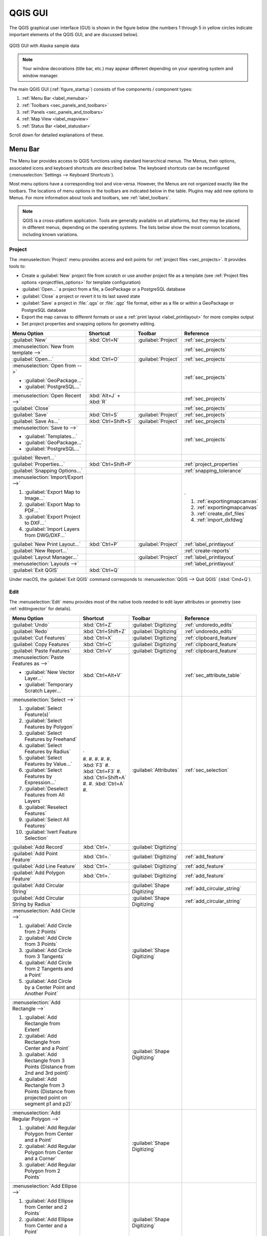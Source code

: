 .. Purpose: This chapter aims to describe only the interface of the default
.. QGIS interface. Details should be written in other parts with a link toward it.

.. _`label_qgismainwindow`:

********
QGIS GUI
********

.. only:: html

   .. contents::
      :local:

.. index::
   single: Main window

The QGIS graphical user interface (GUI) is shown in the figure below
(the numbers 1 through 5 in yellow circles indicate important
elements of the QGIS GUI, and are discussed below).

.. _figure_startup:

.. figure:: img/startup.png
   :align: center

   QGIS GUI with Alaska sample data

.. note::
   Your window decorations (title bar, etc.) may appear different
   depending on your operating system and window manager.

The main QGIS GUI (:ref:`figure_startup`) consists of five components /
component types:

#. :ref:`Menu Bar <label_menubar>`
#. :ref:`Toolbars <sec_panels_and_toolbars>`
#. :ref:`Panels <sec_panels_and_toolbars>`
#. :ref:`Map View  <label_mapview>`
#. :ref:`Status Bar <label_statusbar>`

Scroll down for detailed explanations of these.

.. index:: Menu
.. _label_menubar:

Menu Bar
========

The Menu bar provides access to QGIS functions using standard
hierarchical menus.
The Menus, their options, associated icons and keyboard shortcuts are
described below.
The keyboard shortcuts can be reconfigured
(:menuselection:`Settings --> Keyboard Shortcuts`).

Most menu options have a corresponding tool and vice-versa.
However, the Menus are not organized exactly like the toolbars.
The locations of menu options in the toolbars are indicated below
in the table.
Plugins may add new options to Menus.
For more information about tools and toolbars, see
:ref:`label_toolbars`.

.. note:: QGIS is a cross-platform application.  Tools are generally
   available on all platforms, but they may be placed in different
   menus, depending on the operating systems.
   The lists below show the most common locations, including known
   variations.

.. index:: Project

Project
-------

The :menuselection:`Project` menu provides access and exit points for
:ref:`project files <sec_projects>`. It provides tools to:

* Create a :guilabel:`New` project file from scratch or use another
  project file as a template (see
  :ref:`Project files options <projectfiles_options>` for template
  configuration)
* :guilabel:`Open...` a project from a file, a GeoPackage or a
  PostgreSQL database
* :guilabel:`Close` a project or revert it to its last saved state
* :guilabel:`Save` a project in :file:`.qgs` or :file:`.qgz` file
  format, either as a file or within a GeoPackage or PostgreSQL
  database
* Export the map canvas to different formats or use a
  :ref:`print layout <label_printlayout>` for more complex output
* Set project properties and snapping options for geometry editing.

.. list-table::
   :header-rows: 1
   :widths: 40 15 15 30
   :stub-columns: 0

   * - Menu Option
     - Shortcut
     - Toolbar
     - Reference
   * - |fileNew| :guilabel:`New`
     - :kbd:`Ctrl+N`
     - :guilabel:`Project`
     - :ref:`sec_projects`
   * - :menuselection:`New from template -->`
     -
     -
     - :ref:`sec_projects`
   * - |fileOpen| :guilabel:`Open...`
     - :kbd:`Ctrl+O`
     - :guilabel:`Project`
     - :ref:`sec_projects`
   * - :menuselection:`Open from -->`

       * :guilabel:`GeoPackage...`
       * :guilabel:`PostgreSQL...`

     -
     -
     - :ref:`sec_projects`
   * - :menuselection:`Open Recent -->`
     - :kbd:`Alt+J` + :kbd:`R`
     -
     - :ref:`sec_projects`
   * - :guilabel:`Close`
     -
     -
     - :ref:`sec_projects`
   * - |fileSave| :guilabel:`Save`
     - :kbd:`Ctrl+S`
     - :guilabel:`Project`
     - :ref:`sec_projects`
   * - |fileSaveAs| :guilabel:`Save As...`
     - :kbd:`Ctrl+Shift+S`
     - :guilabel:`Project`
     - :ref:`sec_projects`
   * - :menuselection:`Save to -->`

       * :guilabel:`Templates...`
       * :guilabel:`GeoPackage...`
       * :guilabel:`PostgreSQL...`

     -
     -
     - :ref:`sec_projects`
   * - :guilabel:`Revert...`
     -
     -
     -
   * - :guilabel:`Properties...`
     - :kbd:`Ctrl+Shift+P`
     -
     - :ref:`project_properties`
   * - :guilabel:`Snapping Options...`
     -
     -
     - :ref:`snapping_tolerance`
   * - :menuselection:`Import/Export -->`

       #. |saveMapAsImage| :guilabel:`Export Map to Image...`
       #. |saveAsPDF| :guilabel:`Export Map to PDF...`
       #. :guilabel:`Export Project to DXF...`
       #. :guilabel:`Import Layers from DWG/DXF...`

     -
     -
     - .

       #. :ref:`exportingmapcanvas`
       #. :ref:`exportingmapcanvas`
       #. :ref:`create_dxf_files`
       #. :ref:`import_dxfdwg`

   * - |newLayout| :guilabel:`New Print Layout...`
     - :kbd:`Ctrl+P`
     - :guilabel:`Project`
     - :ref:`label_printlayout`
   * - |newReport| :guilabel:`New Report...`
     -
     -
     - :ref:`create-reports`
   * - |layoutManager| :guilabel:`Layout Manager...`
     -
     - :guilabel:`Project`
     - :ref:`label_printlayout`
   * - :menuselection:`Layouts -->`
     -
     -
     - :ref:`label_printlayout`
   * - |fileExit| :guilabel:`Exit QGIS`
     - :kbd:`Ctrl+Q`
     -
     -

.. only:: html

   |

Under |osx| macOS, the :guilabel:`Exit QGIS` command corresponds to
:menuselection:`QGIS --> Quit QGIS` (:kbd:`Cmd+Q`).

Edit
----

The :menuselection:`Edit` menu provides most of the native tools needed
to edit layer attributes or geometry (see :ref:`editingvector` for
details).

.. list-table::
   :header-rows: 1
   :widths: 40 15 15 30
   :stub-columns: 0

   * - Menu Option
     - Shortcut
     - Toolbar
     - Reference
   * - |undo| :guilabel:`Undo`
     - :kbd:`Ctrl+Z`
     - :guilabel:`Digitizing`
     - :ref:`undoredo_edits`
   * - |redo| :guilabel:`Redo`
     - :kbd:`Ctrl+Shift+Z`
     - :guilabel:`Digitizing`
     - :ref:`undoredo_edits`
   * - |editCut| :guilabel:`Cut Features`
     - :kbd:`Ctrl+X`
     - :guilabel:`Digitizing`
     - :ref:`clipboard_feature`
   * - |editCopy| :guilabel:`Copy Features`
     - :kbd:`Ctrl+C`
     - :guilabel:`Digitizing`
     - :ref:`clipboard_feature`
   * - |editPaste| :guilabel:`Paste Features`
     - :kbd:`Ctrl+V`
     - :guilabel:`Digitizing`
     - :ref:`clipboard_feature`
   * - :menuselection:`Paste Features as -->`

       * :guilabel:`New Vector Layer...`
       * :guilabel:`Temporary Scratch Layer...`

     - :kbd:`Ctrl+Alt+V`
     -
     - :ref:`sec_attribute_table`
   * - :menuselection:`Select -->`

       #. |selectRectangle| :guilabel:`Select Feature(s)`
       #. |selectPolygon| :guilabel:`Select Features by Polygon`
       #. |selectFreehand| :guilabel:`Select Features by Freehand`
       #. |selectRadius| :guilabel:`Select Features by Radius`
       #. |formSelect| :guilabel:`Select Features by Value...`
       #. |expressionSelect| :guilabel:`Select Features by Expression...`
       #. |deselectAll| :guilabel:`Deselect Features from All Layers`
       #. :guilabel:`Reselect Features`
       #. |selectAll| :guilabel:`Select All Features`
       #. |invertSelection| :guilabel:`Ivert Feature Selection`

     - .

       #. 
       #. 
       #. 
       #. 
       #. :kbd:`F3`
       #. :kbd:`Ctrl+F3`
       #. :kbd:`Ctrl+Shift+A`
       #. 
       #. :kbd:`Ctrl+A`
       #. 

     - :guilabel:`Attributes`
     - :ref:`sec_selection`
   * - |newTableRow| :guilabel:`Add Record`
     - :kbd:`Ctrl+.`
     - :guilabel:`Digitizing`
     - 
   * - |capturePoint| :guilabel:`Add Point Feature`
     - :kbd:`Ctrl+.`
     - :guilabel:`Digitizing`
     - :ref:`add_feature`
   * - |capturePoint| :guilabel:`Add Line Feature`
     - :kbd:`Ctrl+.`
     - :guilabel:`Digitizing`
     - :ref:`add_feature`
   * - |capturePolygon| :guilabel:`Add Polygon Feature`
     - :kbd:`Ctrl+.`
     - :guilabel:`Digitizing`
     - :ref:`add_feature`
   * - |circularStringCurvePoint| :guilabel:`Add Circular String`
     - 
     - :guilabel:`Shape Digitizing`
     - :ref:`add_circular_string`
   * - |circularStringRadius| :guilabel:`Add Circular String by Radius`
     - 
     - :guilabel:`Shape Digitizing`
     - :ref:`add_circular_string`
   * - :menuselection:`Add Circle -->`

       #. |circle2Points| :guilabel:`Add Circle from 2 Points`
       #. |circle3Points| :guilabel:`Add Circle from 3 Points`
       #. |circle3Tangents| :guilabel:`Add Circle from 3 Tangents`
       #. |circle2TangentsPoint|
          :guilabel:`Add Circle from 2 Tangents and a Point`
       #. |circleCenterPoint|
          :guilabel:`Add Circle by a Center Point and Another Point`

     - 
     - :guilabel:`Shape Digitizing`
     - 
   * - :menuselection:`Add Rectangle -->`

       #. |rectangleExtent| :guilabel:`Add Rectangle from Extent`
       #. |rectangleCenter| :guilabel:`Add Rectangle from Center and a Point`
       #. |rectangle3PointsProjected|
          :guilabel:`Add Rectangle from 3 Points (Distance from 2nd
          and 3rd point)`
       #. |rectangle3PointsDistance|
          :guilabel:`Add Rectangle from 3 Points (Distance from
          projected point on segment p1 and p2)`

     - 
     - :guilabel:`Shape Digitizing`
     - 
   * - :menuselection:`Add Regular Polygon -->`

       #. |regularPolygonCenterPoint|
          :guilabel:`Add Regular Polygon from Center and a Point`
       #. |regularPolygonCenterCorner|
          :guilabel:`Add Regular Polygon from Center and a Corner`
       #. |regularPolygon2Points|
          :guilabel:`Add Regular Polygon from 2 Points`

     - 
     - :guilabel:`Shape Digitizing`
     - 
   * - :menuselection:`Add Ellipse -->`

       #. |ellipseCenter2Points|
          :guilabel:`Add Ellipse from Center and 2 Points`
       #. |ellipseCenterPoint|
          :guilabel:`Add Ellipse from Center and a Point`
       #. |ellipseExtent| :guilabel:`Add Ellipse from Extent`
       #. |ellipseFoci| :guilabel:`Add Ellipse from Foci`

     - 
     - :guilabel:`Shape Digitizing`
     - 
   * - |moveFeature| :guilabel:`Move Feature(s)`
     - 
     - :guilabel:`Advanced Digitizing`
     - :ref:`move_feature`
   * - |moveFeatureCopy| :guilabel:`Copy and Move Feature(s)`
     - 
     - :guilabel:`Advanced Digitizing`
     - :ref:`move_feature`
   * - |deleteSelectedFeatures| :guilabel:`Delete Selected`
     - 
     - :guilabel:`Digitizing`
     - :ref:`delete_feature`
   * - |multiEdit| :guilabel:`Modify Attributes of Selected Features`
     - 
     - :guilabel:`Digitizing`
     - :ref:`calculate_fields_values`
   * - |rotateFeature| :guilabel:`Rotate Feature(s)`
     - 
     - :guilabel:`Advanced Digitizing`
     - :ref:`rotate_feature`
   * - |simplifyFeatures| :guilabel:`Simplify Feature`
     - 
     - :guilabel:`Advanced Digitizing`
     - :ref:`simplify_feature`
   * - |addRing| :guilabel:`Add Ring`
     - 
     - :guilabel:`Advanced Digitizing`
     - :ref:`add_ring`
   * - |addPart| :guilabel:`Add Part`
     - 
     - :guilabel:`Advanced Digitizing`
     - :ref:`add_part`
   * - |fillRing| :guilabel:`Fill Ring`
     - 
     - :guilabel:`Advanced Digitizing`
     - :ref:`fill_ring`
   * - |deleteRing| :guilabel:`Delete Ring`
     - 
     - :guilabel:`Advanced Digitizing`
     - :ref:`delete_ring`
   * - |deletePart| :guilabel:`Delete Part`
     - 
     - :guilabel:`Advanced Digitizing`
     - :ref:`delete_part`
   * - |reshape| :guilabel:`Reshape Features`
     - 
     - :guilabel:`Advanced Digitizing`
     - :ref:`reshape_feature`
   * - |offsetCurve| :guilabel:`Offset Curve`
     - 
     - :guilabel:`Advanced Digitizing`
     - :ref:`offset_curve`
   * - |splitFeatures| :guilabel:`Split Features`
     - 
     - :guilabel:`Advanced Digitizing`
     - :ref:`split_feature`
   * - |splitParts| :guilabel:`Split Parts`
     - 
     - :guilabel:`Advanced Digitizing`
     - :ref:`split_part`
   * - |mergeFeatures| :guilabel:`Merge Selected Features`
     - 
     - :guilabel:`Advanced Digitizing`
     - :ref:`mergeselectedfeatures`
   * - |mergeFeatAttributes|
       :guilabel:`Merge Attributes of Selected Features`
     - 
     - :guilabel:`Advanced Digitizing`
     - :ref:`mergeattributesfeatures`
   * - |vertexTool| :guilabel:`Vertex Tool (All Layers)`
     - 
     - :guilabel:`Digitizing`
     - :ref:`vertex_tool`
   * - |vertexToolActiveLayer| :guilabel:`Vertex Tool (Current Layer)`
     - 
     - :guilabel:`Digitizing`
     - :ref:`vertex_tool`
   * - |rotatePointSymbols| :guilabel:`Rotate Point Symbols`
     - 
     - :guilabel:`Advanced Digitizing`
     - :ref:`rotate_symbol`
   * - |offsetPointSymbols| :guilabel:`Offset Point Symbols`
     - 
     - :guilabel:`Advanced Digitizing`
     - :ref:`offset_symbol`
   * - |reverseLine| :guilabel:`Reverse Line`
     - 
     - :guilabel:`Advanced Digitizing`
     - 
   * - |trimExtend| :guilabel:`Trim/extend Feature`
     - 
     - :guilabel:`Advanced Digitizing`
     - :ref:`trim_extend_feature`

.. only:: html

   |

Tools that depend on the selected layer geometry type i.e. point,
polyline or polygon, are activated accordingly:

.. list-table::
   :header-rows: 1
   :widths: 40 15 15 30
   :stub-columns: 0

   * - Menu Option
     - Point
     - Polyline
     - Polygon
   * - :guilabel:`Move Feature(s)`
     - |moveFeaturePoint|
     - |moveFeatureLine|
     - |moveFeature|
   * - :guilabel:`Copy and Move Feature(s)`
     - |moveFeatureCopyPoint|
     - |moveFeatureCopyLine|
     - |moveFeatureCopy|


.. _view_menu:

View
----

The map is rendered in map views. You can interact with these
views using the :menuselection:`View` tools (see :ref:`working_canvas`
for more information). For example, you can:

* Create new 2D or 3D map views next to the main map canvas
* :ref:`Zoom or pan <zoom_pan>` to any place
* Query displayed features' attributes or geometry
* Enhance the map view with preview modes, annotations or decorations
* Access any panel or toolbar

The menu also allows you to reorganize the QGIS interface itself using
actions like:

* :guilabel:`Toggle Full Screen Mode`: covers the whole screen
  while hiding the title bar
* :guilabel:`Toggle Panel Visibility`: shows or hides enabled
  :ref:`panels <panels_tools>` - useful when digitizing features (for
  maximum canvas visibility) as well as for (projected/recorded)
  presentations using QGIS' main canvas
* :guilabel:`Toggle Map Only`: hides panels, toolbars, menus and status
  bar and only shows the map canvas. Combined with the full screen
  option, it makes your screen display only the map


.. list-table::
   :header-rows: 1
   :widths: 40 15 15 30
   :stub-columns: 0

   * - Menu Option
     - Shortcut
     - Toolbar
     - Reference
   * - |newMap| :guilabel:`New Map View`
     - :kbd:`Ctrl+M`
     -
     - :guilabel:`Map Navigation`
   * - |new3DMap| :guilabel:`New 3D Map View`
     - :kbd:`Ctrl+Alt+M`
     - 
     - :ref:`label_3dmapview`
   * - |pan| :guilabel:`Pan Map`
     - 
     - :guilabel:`Map Navigation`
     - :ref:`zoom_pan`
   * - |panToSelected| :guilabel:`Pan Map to Selection`
     - 
     - :guilabel:`Map Navigation`
     -
   * - |zoomIn| :guilabel:`Zoom In`
     - :kbd:`Ctrl+Alt++`
     - :guilabel:`Map Navigation`
     - :ref:`zoom_pan`
   * - |zoomOut| :guilabel:`Zoom Out`
     - :kbd:`Ctrl+Alt+-`
     - :guilabel:`Map Navigation`
     - :ref:`zoom_pan`
   * - |identify| :guilabel:`Identify Features`
     - :kbd:`Ctrl+Shift+I`
     - :guilabel:`Attributes`
     - :ref:`identify`
   * - :menuselection:`Measure -->`

       #. :guilabel:`Measure Line`
       #. :guilabel:`Measure Area`
       #. :guilabel:`Measure Angle`

     - .

       #. :kbd:`Ctrl+Shift+M`
       #. :kbd:`Ctrl+Shift+J`
       #. No shortcut

     - :guilabel:`Attributes`
     - :ref:`sec_measure`
   * - |sum| :guilabel:`Statistical Summary`
     - 
     - :guilabel:`Attributes`
     - :ref:`statistical_summary`
   * - |zoomFullExtent| :guilabel:`Zoom Full`
     - :kbd:`Ctrl+Shift+F`
     - :guilabel:`Map Navigation`
     -
   * - |zoomToSelected| :guilabel:`Zoom To Selection`
     - :kbd:`Ctrl+J`
     - :guilabel:`Map Navigation`
     -
   * - |zoomToLayer| :guilabel:`Zoom To Layer`
     - 
     - :guilabel:`Map Navigation`
     -
   * - |zoomActual| :guilabel:`Zoom To Native Resolution (100%)`
     - 
     - :guilabel:`Map Navigation`
     -
   * - |zoomLast| :guilabel:`Zoom Last`
     - 
     - :guilabel:`Map Navigation`
     -
   * - |zoomNext| :guilabel:`Zoom Next`
     - 
     - :guilabel:`Map Navigation`
     -
   * - :menuselection:`Decorations -->`

       #. :guilabel:`Grid...`
       #. :guilabel:`Scale Bar...`
       #. :guilabel:`Image...`
       #. :guilabel:`North Arrow...`
       #. :guilabel:`Title Label...`
       #. :guilabel:`Copyright Label...`
       #. :guilabel:`Layout Extents...`

     - :kbd:`Alt+V` + :kbd:`D`
     - 
     - :ref:`decorations`
   * - :menuselection:`Preview mode -->`

       #. :guilabel:`Normal`
       #. :guilabel:`Simulate Photocopy (Grayscale)`
       #. :guilabel:`Simulate Fax (Mono)`
       #. :guilabel:`Simulate Color Blindness (Protanope)`
       #. :guilabel:`Simulate Color Blindness (Deuteronope)`

     -
     -
     -
   * - |mapTips| :guilabel:`Show Map Tips`
     - 
     - :guilabel:`Attributes`
     - :ref:`maptips`
   * - |newBookmark| :guilabel:`New Spatial Bookmark...`
     - :kbd:`Ctrl+B`
     - :guilabel:`Map Navigation`
     - :ref:`sec_bookmarks`
   * - |showBookmarks| :guilabel:`Show Spatial Bookmarks`
     - :kbd:`Ctrl+Shift+B`
     - :guilabel:`Map Navigation`
     - :ref:`sec_bookmarks`
   * - |showBookmarks| :guilabel:`Show Spatial Bookmark Manager`
     - 
     - 
     - 
   * - |draw| :guilabel:`Refresh`
     - :kbd:`F5`
     - :guilabel:`Map Navigation`
     -
   * - |showAllLayers| :guilabel:`Show All Layers`
     - :kbd:`Ctrl+Shift+U`
     - 
     - :ref:`label_legend`
   * - |hideAllLayers| :guilabel:`Hide All Layers`
     - :kbd:`Ctrl+Shift+H`
     - 
     - :ref:`label_legend`
   * - |showSelectedLayers| :guilabel:`Show Selected Layers`
     - 
     - 
     - :ref:`label_legend`
   * - |hideSelectedLayers| :guilabel:`Hide Selected Layers`
     - 
     - 
     - :ref:`label_legend`
   * - |hideDeselectedLayers| :guilabel:`Hide Deselected Layers`
     - 
     - 
     - :ref:`label_legend`
   * - :menuselection:`Panels -->`

       #. :guilabel:`Advanced Digitizing`
       #. :guilabel:`Browser`
       #. :guilabel:`Browser (2)`
       #. :guilabel:`GPS Information`
       #. :guilabel:`GRASS Tools`
       #. :guilabel:`Layer Order`
       #. :guilabel:`Layer Styling`
       #. :guilabel:`Layers`
       #. :guilabel:`Log Messages`
       #. :guilabel:`Overview`
       #. :guilabel:`Processing Toolbox`
       #. :guilabel:`Results Viewer`
       #. :guilabel:`Spatial Bookmars Manager`
       #. :guilabel:`Statistics`
       #. :guilabel:`Tile Scale`
       #. :guilabel:`Undo/Redo`

     - 
     - 
     - :ref:`sec_panels_and_toolbars`
   * - :menuselection:`Toolbars -->`

       #. :guilabel:`Advanced Digitizing Toolbar`
       #. :guilabel:`Attribues Toolbar`
       #. :guilabel:`Data Source Manager Toolbar`
       #. :guilabel:`Database Toolbar`
       #. :guilabel:`Digitizing Toolbar`
       #. :guilabel:`Help Toolbar`
       #. :guilabel:`Label Toolbar`
       #. :guilabel:`Manage Layers Toolbar`
       #. :guilabel:`Map Navigation Toolbar`
       #. :guilabel:`Plugins Toolbar`
       #. :guilabel:`Project Toolbar`
       #. :guilabel:`Raster Toolbar`
       #. :guilabel:`Shape Digitizing Toolbar`
       #. :guilabel:`Snapping Toolbar`
       #. :guilabel:`Vector Toolbar`
       #. :guilabel:`Web Toolbar`
       #. :guilabel:`GRASS`
       #. :guilabel:`QgsResourceSharing`

     - 
     - 
     - :ref:`sec_panels_and_toolbars`
   * - :guilabel:`Toggle Full Screen Mode`
     - :kbd:`F11`
     -
     -
   * - :guilabel:`Toggle Panel Visibility`
     - :kbd:`Ctrl+Tab`
     -
     -
   * - :guilabel:`Toggle Map Only`
     - :kbd:`Ctrl+Shift+Tab`"
     -
     -

.. only:: html

   |

Under |kde| Linux KDE, :menuselection:`Panels -->`,
:menuselection:`Toolbars -->` and :guilabel:`Toggle Full Screen Mode`
are in the :menuselection:`Settings` menu.

Layer
-----

The :menuselection:`Layer` menu provides a large set of tools to
:ref:`create <sec_create_vector>` new data sources,
:ref:`add <opening_data>` them to a project or
:ref:`save modifications <sec_edit_existing_layer>` to them.
Using the same data sources, you can also:

* :guilabel:`Duplicate` a layer, generating a copy you can modify
  within the same project
* :guilabel:`Copy` and :guilabel:`Paste` layers or groups from one
  project to another as a new instance whose features and properties
  you can modify independently of the original
* or :guilabel:`Embed Layers and Groups...` from another project, as
  read-only copies which you cannot modify (see
  :ref:`nesting_projects`)
  
The :menuselection:`Layer` menu also contains tools to configure,
copy or paste layer properties (style, scale, CRS...).


.. list-table::
   :header-rows: 1
   :widths: 40 15 15 30
   :stub-columns: 0

   * - Menu Option
     - Shortcut
     - Toolbar
     - Reference
   * - |dataSourceManager| :guilabel:`Data Source Manager`
     - :kbd:`Ctrl+L`
     - :guilabel:`Data Source Manager`
     - :ref:`Opening Data <datasourcemanager>`
   * - :menuselection:`Create Layer -->`

       #. New GeoPackage Layer...
       #. New Shapefile Layer...
       #. New SpatiaLite Layer...
       #. New Temporary Scratch Layer...
       #. New Virtual Layer...

     - .

       #. :kbd:`Ctrl+Shift+N`
       #.
       #.
       #.
       #.

     - :guilabel:`Data Source Manager`
     - :ref:`sec_create_vector`
   * - :menuselection:`Add Layer -->`

       #. Add Vector Layer...
       #. Add Raster Layer...
       #. Add Mesh Layer...
       #. Add Delimited Text Layer...
       #. Add PostGIS Layer...
       #. Add SpatiaLite Layer...
       #. Add MSSQL Spatial Layer...
       #. Add DB2 Spatial Layer...
       #. Add/Edit Virtual Layer...
       #. Add WMS/WMTS Layer...
       #. Add ArcGIS MapServer Layer...
       #. Add WCS Layer...
       #. Add WFS Layer...
       #. Add ArcGIS FeatureServer Layer...

     - .

       #. :kbd:`Ctrl+Shift+V`
       #. :kbd:`Ctrl+Shift+R`
       #. No shortcut
       #. :kbd:`Ctrl+Shift+R`
       #. :kbd:`Ctrl+Shift+D`
       #. :kbd:`Ctrl+Shift+L`
       #. No shortcut
       #. :kbd:`Ctrl+Shift+2`
       #. No shortcut
       #. :kbd:`Ctrl+Shift+W`
       #. No shortcut
       #. No shortcut
       #. No shortcut
       #. No shortcut

     - :guilabel:`Data Source Manager`
     - :ref:`opening_data`
   * - :guilabel:`Embed Layers and Groups...`
     - 
     - 
     - :ref:`nesting_projects`
   * - :guilabel:`Add from Layer Definition File...`
     - 
     - 
     - :ref:`layer_definition_file`
   * - |editCopy| :guilabel:`Copy Style`
     - 
     - 
     - :ref:`save_layer_property`
   * - |editPaste| :guilabel:`Paste Style`
     - 
     - 
     - :ref:`save_layer_property`
   * - |editCopy| :guilabel:`Copy Layer`
     - 
     - 
     - 
   * - |editPaste| :guilabel:`Paste Layer/Group`
     - 
     - 
     - 
   * - |openTable| :guilabel:`Open Attribute Table`
     - :kbd:`F6`
     - :guilabel:`Attributes`
     - :ref:`sec_attribute_table`
   * - |toggleEditing| :guilabel:`Toggle Editing`
     - 
     - :guilabel:`Digitizing`
     - :ref:`sec_edit_existing_layer`
   * - |fileSave| :guilabel:`Save Layer Edits`
     - 
     - :guilabel:`Digitizing`
     - :ref:`save_feature_edits`
   * - |allEdits| :menuselection:`Current Edits -->`

       #. Save for Selected Layer(s)
       #. Rollback for Selected Layer(s)
       #. Cancel for Selected Layer(s)
       #. Save for all Layers
       #. Rollback for all Layers
       #. Cancel for all Layers

     - 
     - :guilabel:`Digitizing`
     - :ref:`save_feature_edits`
   * - :guilabel:`Save As...`
     - 
     - 
     - :ref:`general_saveas`
   * - :guilabel:`Save As Layer Definition File...`
     - 
     - 
     - :ref:`layer_definition_file`
   * - |removeLayer| :guilabel:`Remove Layer/Group`
     - :kbd:`Ctrl+D`
     - 
     - 
   * - |duplicateLayer| :guilabel:`Duplicate Layer(s)`
     - 
     - 
     - 
   * - :guilabel:`Set Scale Visibility of Layer(s)`
     - 
     - 
     - 
   * - :guilabel:`Set CRS of Layer(s)`
     - :kbd:`Ctrl+Shift+C`
     - 
     - :ref:`layer_crs`
   * - :guilabel:`Set Project CRS from Layer`
     - 
     - 
     - :ref:`project_crs`
   * - :guilabel:`Layer Properties...`
     - 
     - 
     - :ref:`vector_properties_dialog`, :ref:`raster_properties_dialog`,
       :ref:`label_meshproperties`
   * - :guilabel:`Filter...`
     - :kbd:`Ctrl+F`
     - 
     - :ref:`vector_query_builder`
   * - |labeling| :guilabel:`Labeling`
     - 
     - 
     - :ref:`vector_labels_tab`
   * - |inOverview| :guilabel:`Show in Overview`
     - 
     - 
     - :ref:`overview_panels`
   * - |addAllToOverview| :guilabel:`Show All in Overview`
     - 
     - 
     - :ref:`overview_panels`
   * - |removeAllOVerview| :guilabel:`Hide All from Overview`
     - 
     - 
     - :ref:`overview_panels`"


Settings
--------

.. list-table::
   :header-rows: 1
   :widths: 40 15 15 30
   :stub-columns: 0

   * - Menu Option
     - Reference
   * - :menuselection:`User Profiles -->`

       * default
       * Open Active Profile Folder
       * New Profile...

     - :ref:`user_profiles`
   * - |styleManager| :guilabel:`Style Manager...`
     - :ref:`vector_style_manager`
   * - |customProjection| :guilabel:`Custom Projections...`
     - :ref:`sec_custom_projections`
   * - |keyboardShortcuts| :guilabel:`Keyboard Shortcuts...`
     - :ref:`shortcuts`
   * - |interfaceCustomization| :guilabel:`Interface Customization...`
     - :ref:`sec_customization`
   * - |options| :guilabel:`Options...`
     - :ref:`gui_options`


.. only :: html

   |

Under |kde| Linux KDE, you'll find more tools in the
:menuselection:`Settings` menu such as :menuselection:`Panels -->`,
:menuselection:`Toolbars -->` and :guilabel:`Toggle Full Screen Mode`.

Plugins
-------

.. list-table::
   :header-rows: 1
   :widths: 40 15 15 30
   :stub-columns: 0

   * - Menu Option
     - Shortcut
     - Toolbar
     - Reference
   * - |showPluginManager| :guilabel:`Manage and Install Plugins...`
     -
     -
     - :ref:`managing_plugins`
   * - "|pythonFile| :guilabel:`Python Console`
     - :kbd:`Ctrl+Alt+P`
     - :guilabel:`Plugins`
     - :ref:`console`

.. only:: html

   |

When starting QGIS for the first time not all core plugins are loaded.


Vector
------

This is what the :guilabel:`Vector` menu looks like if all core plugins
are enabled.

.. list-table::
   :header-rows: 1
   :widths: 40 15 15 30
   :stub-columns: 0

   * - Menu Option
     - Shortcut
     - Reference
   * - :menuselection:`Geoprocessing Tools -->`

       #. Buffer...
       #. Clip...
       #. Convex Hull...
       #. Difference...
       #. Dissolve...
       #. Intersection...
       #. Symmetrical Difference...
       #. Union...
       #. Elimintate Selected Polygons...

     - :kbd:`Alt+O` + :kbd:`G`
     - :ref:`processing.options`
   * - :menuselection:`Geometry Tools -->`

       #. Centroids...
       #. Collect Geometries...
       #. Extract Vertices...
       #. Multipart to Singleparts...
       #. Polygons to Lines...
       #. Simplify...
       #. Check Validity...
       #. Delaunay Triangulation...
       #. Densify by Count...
       #. Add Geometry Attributes...
       #. Lines to Polygons...
       #. Voronoi Polygons...

     - :kbd:`Alt+O` + :kbd:`E`
     - :ref:`processing.options`
   * - :menuselection:`Analysis Tools -->`

       #. Line Intersection...
       #. Mean Coordinate(s)...
       #. Basic Statistics for Fields...
       #. Count Points in Polygon...
       #. Distance Matrix...
       #. List Unique Values...
       #. Nearest Neighbour Analysis...
       #. Sum Line Length...

     - :kbd:`Alt+O` + :kbd:`A`
     - :ref:`processing.options`
   * - :menuselection:`Data Management Tools -->`

       #. Merge Vector Layers...
       #. Reproject Layer...
       #. Create Spatial Index...
       #. Join Attributes by Location...
       #. Split Vector Layer...

     - :kbd:`Alt+O` + :kbd:`D`
     - :ref:`processing.options`
   * - :menuselection:`Research Tools -->`

       #. Select by Location...
       #. Extract Layer Extent...
       #. Random Points in Extent...
       #. Random Points in Layer Bounds...
       #. Random Points Inside Polygons...
       #. Random Selection...
       #. Random Selection Within Subsets...
       #. Regular Points...

     - :kbd:`Alt+O` + :kbd:`R`
     - :ref:`processing.options`"

.. only:: html

   |

By default, QGIS adds :ref:`Processing <sec_processing_intro>`
algorithms to the :guilabel:`Vector` menu, grouped by sub-menus.
This provides shortcuts for many common vector-based GIS tasks from
different providers.
If not all these sub-menus are available, enable the Processing plugin
in :menuselection:`Plugins --> Manage and Install Plugins...`.

Note that the list of the :guilabel:`Vector` menu tools can be extended
with any Processing algorithms or some external
:ref:`plugins <plugins>`.


Raster
------

This is what the :guilabel:`Raster` menu looks like if all core plugins
are enabled.


.. list-table::
   :header-rows: 1
   :widths: 40 15 15 30
   :stub-columns: 0

   * - Menu Option
     - Shortcut
     - Toolbar
     - Reference
   * - |showRasterCalculator| :guilabel:`Raster calculator...`
     -
     -
     - :ref:`label_raster_calc`
   * - :guilabel:`Align Raster...`
     -
     -
     - :ref:`label_raster_align`
   * - |georefRun| :guilabel:`Georeferencer`
     - :kbd:`Alt+R` + :kbd:`G`
     - :guilabel:`Raster`
     - :ref:`georef`
   * - :menuselection:`Analysis -->`

       #. Aspect...
       #. Fill nodata...
       #. Grid (Moving Average)...
       #. Grid (Data Metrics)...
       #. Grid (Inverse Distance to a Power)...
       #. Grid (Nearest Neighbor)...
       #. Hillshade...
       #. Proximity (Raster Distance)...
       #. Roughness...
       #. Sieve...
       #. Slope...
       #. Topographic Position Index (TPI)...
       #. Terrain Ruggedness Index (TRI)...

     -
     -
     - :ref:`processing.options`
   * - :menuselection:`Projection -->`

       #. Assign Projection...
       #. Extract Projection...
       #. Warp (Reproject)...

     -
     -
     - :ref:`processing.options`
   * - :menuselection:`Miscellaneous -->`

       #. Build Virtual Raster...
       #. Raster Information...
       #. Merge...
       #. Build Overviews (Pyramids)...
       #. Tile Index...

     -
     -
     - :ref:`processing.options`
   * - :menuselection:`Extraction -->`

       #. Clip Raster by Extent...
       #. Clip Raster by Mask Layer...
       #. Contour...

     -
     -
     - :ref:`processing.options`
   * - :menuselection:`Conversion -->`

       #. PCT to RGB...
       #. Polygonize (Raster to Vector)...
       #. Rasterize (Vector to Raster)...
       #. RGB to PCT...
       #. Translate (Convert Format)...

     -
     -
     - :ref:`processing.options`

.. only:: html

   |

By default, QGIS adds :ref:`Processing <sec_processing_intro>`
algorithms to the :guilabel:`Raster` menu, grouped by sub-menus.
This provides a shortcut for many common raster-based GIS tasks from
different providers.
If not all these sub-menus are available, enable the Processing plugin
in :menuselection:`Plugins --> Manage and Install Plugins...`.

Note that the list of the :guilabel:`Raster` menu tools can be extended
with any Processing algorithms or some external
:ref:`plugins <plugins>`.


Database
--------

This is what the :guilabel:`Database` menu looks like if all the core
plugins are enabled.
If no database plugins are enabled, there will be no 
:guilabel:`Database` menu.

.. list-table::
   :header-rows: 1
   :widths: 40 15 15 30
   :stub-columns: 0

   * - Menu Option
     - Shortcut
     - Toolbar
     - Reference
   * - :guilabel:`eVis...`

       #. |evisConnect| eVis Database Connection
       #. |eventId| eVis Event Id Tool
       #. |eventBrowser| eVis Event Browser

     - :kbd:`Alt+D` + :kbd:`E`
     - :guilabel:`Database`
     - :ref:`evis`
   * - :guilabel:`Offline editing...`

       #. |offlineEditingCopy| Convert to Offline Project...
       #. |offlineEditingSync| Synchronize

     - :kbd:`Alt+D` + :kbd:`O`
     - :guilabel:`Database`
     - :ref:`offlinedit`
   * - |dbManager| :guilabel:`DB Manager...`
     -
     - :guilabel:`Database`
     - :ref:`dbmanager`

.. only:: html

   |

When starting QGIS for the first time not all core plugins are loaded.


Web
---

This is what the :guilabel:`Web` menu looks like if all the core
plugins are enabled.
If no web plugins are enabled, there will be no :guilabel:`Web` menu.

.. list-table::
   :header-rows: 1
   :widths: 40 15 15 30
   :stub-columns: 0

   * - Menu Option
     - Shortcut
     - Toolbar
     - Reference
   * - :menuselection:`MetaSearch -->``

       #. |metasearch| Metasearch
       #. Help

     - :kbd:`Alt+W` + :kbd:`M`
     - :guilabel:`Web`
     - :ref:`metasearch`

.. only:: html

   |

When starting QGIS for the first time not all core plugins are loaded.


Mesh
----

The :menuselection:`Mesh` menu provides tools needed to manipulate
:ref:`mesh layers <label_meshdata>`.

.. list-table::
   :header-rows: 1
   :widths: 40 15 15 30
   :stub-columns: 0

   * - Menu Option
     - Shortcut
     - Toolbar
     - Reference
   * - |showMeshCalculator| :menuselection:`Mesh Calculator...`
     -
     -
     -

.. only:: html

   |


Processing
----------

.. list-table::
   :header-rows: 1
   :widths: 40 15 15 30
   :stub-columns: 0

   * - Menu Option
     - Shortcut
     - Toolbar
     - Reference
   * - |processing| :guilabel:`Toolbox`
     - :kbd:`Ctrl+Alt+T`
     -
     - :ref:`processing.toolbox`
   * - |processingModel| :guilabel:`Graphical Modeler...`
     - :kbd:`Ctrl+Alt+G`
     -
     - :ref:`processing.modeler`
   * - |processingHistory| :guilabel:`History...`
     - :kbd:`Ctrl+Alt+H`
     -
     - :ref:`processing.history`
   * - |processingResult| :guilabel:`Results Viewer`
     - :kbd:`Ctrl+Alt+R`
     -
     - :ref:`processing.results`
   * - |processSelected| :guilabel:`Edit Features In-Place`
     -
     -
     - :ref:`processing_inplace_edit`  

.. only:: html

   |

When starting QGIS for the first time not all core plugins are loaded.

Help
----

.. list-table::
   :header-rows: 1
   :widths: 40 15 15 30
   :stub-columns: 0

   * - Menu Option
     - Shortcut
     - Toolbar
     - Reference
   * - |helpContents| :guilabel:`Help Contents`
     - :kbd:`F1`
     - :guilabel:`Help`
     -
   * - :guilabel:`API Documentation`
     -
     -
     -
   * - :menuselection:`Plugins -->`
     -
     -
     -
   * - :guilabel:`Report an Issue`
     -
     -
     -
   * - :guilabel:`Need commercial support?`
     -
     -
     -
   * - |qgisHomePage| :guilabel:`QGIS Home Page`
     - :kbd:`Ctrl+H`
     -
     -
   * - |success| :guilabel:`Check QGIS Version`
     -
     -
     -
   * - |logo| :guilabel:`About`
     -
     -
     -
   * - |helpSponsors| :guilabel:`QGIS Sustaining Members`
     -
     -
     -


QGIS
-----

This menu is only available under |osx| macOS and contains some OS
related commands.

.. csv-table::
   :header: "Menu Option", "Shortcut"
   :widths: auto

   ":guilabel:`Preferences`"
   ":guilabel:`About QGIS`"
   ":guilabel:`Hide QGIS`"
   ":guilabel:`Show All`"
   ":guilabel:`Hide Others`"
   ":guilabel:`Quit QGIS`", ":kbd:`Cmd+Q`"

.. only:: html

  |

:guilabel:`Preferences` correspond to
:menuselection:`Settings --> Options`, :guilabel:`About QGIS`
corresponds to :menuselection:`Help --> About` and
:guilabel:`Quit QGIS` corresponds to
:menuselection:`Project --> Exit QGIS` for other platforms.


.. _sec_panels_and_toolbars:

Panels and Toolbars
===================

From the :menuselection:`View` menu (or |kde|
:menuselection:`Settings`), you can switch QGIS widgets
(:menuselection:`Panels -->`) and toolbars
(:menuselection:`Toolbars -->`) on and off.
To (de)activate any of them, right-click the menu bar or toolbar and
choose the item you want.
Panels and toolbars can be moved and placed wherever you like within
the QGIS interface.
The list can also be extended with the activation of :ref:`Core or
external plugins <plugins>`.


.. index:: Toolbars
.. _`label_toolbars`:

Toolbars
--------

The toolbars provide access to most of the functions in the
menus, plus additional tools for interacting with the map.
Each toolbar item has pop-up help available.
Hover your mouse over the item and a short description of the tool's
purpose will be displayed.

Every toolbar can be moved around according to your needs.
Additionally, they can be switched off using the right mouse button
context menu, or by holding the mouse over the toolbars.

.. _figure_toolbars:

.. figure:: img/toolbars.png
   :align: center

   The Toolbars menu

.. index::
   single: Toolbars; Layout

.. tip:: **Restoring toolbars**

   If you have accidentally hidden a toolbar, you can get it
   back using :menuselection:`View --> Toolbars -->` (or |kde|
   :menuselection:`Settings --> Toolbars -->`).
   If, for some reason, a toolbar (or any other widget) totally
   disappears from the interface, you'll find tips to get it back at
   :ref:`restoring initial GUI <tip_restoring_configuration>`.


.. index:: Panels
.. _panels_tools:

Panels
------

QGIS provides many panels.
Panels are special widgets that you can interact with (selecting
options, checking boxes, filling values...) to perform more complex
tasks.

.. _figure_panels:

.. figure:: img/panels.png
   :align: center

   The Panels menu

Below is a list of the default panels provided by QGIS:

* the :ref:`label_legend`
* the :ref:`Browser Panel <browser_panel>`
* the :ref:`Advanced Digitizing Panel <advanced_digitizing_panel>`
* the :ref:`Spatial Bookmarks Panel <sec_bookmarks>`
* the :ref:`GPS Information Panel <sec_gpstracking>`
* the :ref:`Tile Scale Panel <tilesets>`
* the :ref:`Identify Panel <identify>`
* the :ref:`User Input Panel <rotate_feature>`
* the :ref:`Layer Order Panel <layer_order>`
* the :ref:`layer_styling_panel`
* the :ref:`statistical_summary`
* the :ref:`overview_panels`
* the :ref:`log_message_panel`
* the :ref:`undo_redo_panel`
* the :ref:`Processing Toolbox <label_processing>`


.. index:: Map view
.. _`label_mapview`:

Map View
========

Exploring the map view
----------------------

The map view (also called **Map canvas**) is the "business end" of
QGIS --- maps are displayed in this area.
The map displayed in this window will reflect the rendering (symbology,
labeling, visibilities...) you applied to the layers you have loaded.
It also depends on the layers and the project's Coordinate Reference
System (CRS).

When you add a layer (see e.g. :ref:`opening_data`), QGIS automatically
looks for its CRS. If a different CRS is set by default for the project
(see :ref:`project_crs`) then the layer extent is "on-the-fly"
translated to that CRS, and the map view is zoomed to that extent if
you start with a blank QGIS project.
If there are already layers in the project, no map canvas resize is
performed, so only features falling within the current map canvas extent
will be visible.

The map view can be panned, shifting the display to another region
of the map, and it can be zoomed in and out.
Various other operations can be performed on the map as described in
the :ref:`label_toolbars` section.
The map view and the legend are tightly bound to each other --- the
maps in the view reflect changes you make in the legend area.


.. index:: Zoom, Mouse wheel

.. tip::
   **Zooming the Map with the Mouse Wheel**

   You can use the mouse wheel to zoom in and out on the map.
   Place the mouse cursor inside the map area and roll the wheel forward
   (away from you) to zoom in and backwards (towards you) to zoom out.
   The zoom is centered on the mouse cursor position.
   You can customize the behavior of the mouse wheel zoom using the
   :guilabel:`Map tools` tab under the
   :menuselection:`Settings --> Options` menu.


.. index:: Pan, Arrow

.. tip::
   **Panning the Map with the Arrow Keys and Space Bar**

   You can use the arrow keys to pan the map.
   Place the mouse cursor inside the map area and click on the arrow
   keys to pan left, right, up and down.
   You can also pan the map by moving the mouse while holding down the
   space bar or the middle mouse button (or holding down the mouse
   wheel).


.. _`exportingmapcanvas`:

Exporting the map view
----------------------

Maps you make can be layout and exported to various formats using the
advanced capabilities of the
:ref:`print layout or report <label_printlayout>`.
It's also possible to directly export the current rendering, without
a layout.
This quick "screenshot" of the map view has some convenient features.

To export the map canvas with the current rendering:

#. Go to :menuselection:`Project --> Import/Export`
#. Depending on your output format, select either

   * |saveMapAsImage| :guilabel:`Export Map to Image...`
   * or |saveAsPDF| :guilabel:`Export Map to PDF...`

The two tools provide you with a common set of options.
In the dialog that opens:

.. _figure_savemapimage:

.. figure:: img/saveMapAsImage.png
   :align: center

   The Save Map as Image dialog

#. Choose the :guilabel:`Extent` to export: it can be the current
   view extent (the default), the extent of a layer or a custom extent
   drawn over the map canvas.
   Coordinates of the selected area are displayed and manually editable.
#. Enter the :guilabel:`Scale` of the map or select it from the
   :ref:`predefined scales <predefinedscales>`: changing the scale will
   resize the extent to export (from the center).
#. Set the :guilabel:`Resolution` of the output
#. Control the :guilabel:`Output width` and :guilabel:`Output height`
   in pixels of the image: based by default on the current resolution
   and extent, they can be customized and will resize the map extent
   (from the center).
   The size ratio can be locked, which may be particularly convenient
   when drawing the extent on the canvas.
#. |checkbox| :guilabel:`Draw active decorations`: in use
   :ref:`decorations <decorations>` (scale bar, title, grid, north
   arrow...) are exported with the map
#. |checkbox| :guilabel:`Draw annotations` to export any :ref:`annotation
   <sec_annotations>`
#. |checkbox| :guilabel:`Append georeference information (embedded or
   via world file)`: depending on the output format, a world file of
   the same name (with extension ``PNGW`` for ``PNG`` images, ``JPGW``
   for ``JPG``, ...) is saved in the same folder as your image.
   The ``PDF`` format embeds the information in the PDF file.
#. When exporting to PDF, more options are available in the
   :guilabel:`Save map as PDF...` dialog:

   .. _figure_savemappdf:

   .. figure:: img/saveMapAsPDF.png
      :align: center

      The Save Map as PDF dialog

   * |checkbox| :guilabel:`Export RDF metadata` of the document such
     as the title, author, date, description...
   * |unchecked| :guilabel:`Create Geospatial PDF (GeoPDF)`:
     Generate a
     `georeferenced PDF file <https://gdal.org/drivers/raster/pdf.html>`_
     (requires GDAL version 3 or later).
     You can:

     * Choose the GeoPDF :guilabel:`Format`
     * |checkbox| :guilabel:`Include vector feature information` in the
       GeoPDF file: will include all the geometry and attribute
       information from features visible within the map in the output
       GeoPDF file.

     .. note::

       Since QGIS 3.10, with GDAL 3 a GeoPDF file can also be used as a
       data source. For more on GeoPDF support in QGIS, see
       https://north-road.com/2019/09/03/qgis-3-10-loves-geopdf/.

   * :guilabel:`Rasterize map`
   * |checkbox| :guilabel:`Simplify geometries to reduce output file
     size`:
     Geometries will be simplified while exporting the map by removing
     vertices that are not discernably different at the export
     resolution (e.g. if the export resolution is ``300 dpi``, vertices
     that are less than ``1/600 inch`` apart will be removed).
     This can reduce the size and complexity of the export file (very
     large files can fail to load in other applications).
   * Set the :guilabel:`Text export`: controls whether text labels are
     exported as proper text objects (:guilabel:`Always export texts
     as text objects`) or as paths only (:guilabel:`Always export texts
     as paths`).
     If they are exported as text objects then they can be edited in
     external applications (e.g. Inkscape) as normal text.
     BUT the side effect is that the rendering quality is decreased,
     AND there are issues with rendering when certain text settings
     like buffers are in place.
     That’s why exporting as paths is recommended.

#. Click :guilabel:`Save` to select file location, name and format.

   When exporting to image, it's also possible to
   :guilabel:`Copy to clipboard` the expected result of the above
   settings and paste the map in another application such as
   LibreOffice, GIMP...


.. index:: 3D Map view
.. _`label_3dmapview`:

3D Map View
===========

3D visualization support is offered through the 3D map view.

.. note::
   3D visualization in QGIS requires a recent version of the QT
   library (5.8 or later).

You create and open a 3D map view via :menuselection:`View -->`
|new3DMap| :menuselection:`New 3D Map View`.
A floating QGIS panel will appear. The panel can be docked.

To begin with, the 3D map view has the same extent and view as the
2D canvas.
There is no dedicated toolbar for navigation in the 3D canvas.
You zoom in/out and pan in the same way as in the main 2D canvas.
You can also zoom in and out by dragging the mouse down/up with the
right mouse button pressed.

Navigation options for exploring the map in 3D:

* Tilt and rotate

  * To tilt the terrain (rotating it around a horizontal axis that
    goes through the center of the window):

    * Drag the mouse forward/backward with the middle mouse button
      pressed
    * Press :kbd:`Shift` and drag the mouse forward/backward
      with the left mouse button pressed
    * Press :kbd:`Shift` and use the up/down keys

  * To rotate the terrain (around a vertical axis that goes through
    the center of the window):

    * Drag the mouse right/left with the middle mouse button
      pressed
    * Press :kbd:`Shift` and drag the mouse right/left with the
      left mouse button pressed
    * Press :kbd:`Shift` and use the left/right keys

* Change the camera angle

  * Pressing :kbd:`Ctrl` and dragging the mouse with the left mouse
    button pressed changes the camera angle corresponding to
    directions of dragging
  * Pressing :kbd:`Ctrl` and using the arrow keys turns
    the camera up, down, left and right

* Move the camera up/down

  * Pressing the :kbd:`Page Up`/:kbd:`Page Down` keys moves the
    terrain up and down, respectively

* Zoom in and out

  * Dragging the mouse with the right mouse button pressed will
    zoom in (drag down) and out (drag up)

* Move the terrain around

  * Dragging the mouse with the left mouse button pressed moves the
    terrain around
  * Using the up/down/left/right keys moves the
    terrain closer, away, right and left, respectively

To reset the camera view, click the |zoomFullExtent| :sup:`Zoom Full`
button on the top of the 3D canvas panel.

Scene Configuration
---------------------

The 3D map view opens with some default settings you can customize.
To do so, click the |options| :sup:`Configure...` button at the top of
the 3D canvas panel to open the :guilabel:`3D configuration` window.

.. _figure_3dmap_config:

.. figure:: img/3dmapconfiguration.png
   :align: center

   The 3D Map Configuration dialog
   

In the 3D Configuration window there are various options to
fine-tune the 3D scene:

* Camera's :guilabel:`Field of view`: allowing to create panoramic
  scenes.
  Default value is 45\°.
* :guilabel:`Terrain`: Before diving into the details, it is worth
  noting that terrain in a 3D view is represented by a hierarchy of
  terrain tiles and as the camera moves closer to the terrain,
  existing tiles that do not have sufficient details are replaced by
  smaller tiles with more details.
  Each tile has mesh geometry derived from the elevation raster layer
  and texture from 2D map layers.

  * :guilabel:`Type`: It can be :guilabel:`Flat terrain`,
    :guilabel:`DEM (Raster Layer)` or :guilabel:`Online`.
  * :guilabel:`Elevation`: Raster layer to be used for generation of
    the terrain.
    This layer must contain a band that represents elevation.
  * :guilabel:`Vertical scale`: Scale factor for vertical axis.
    Increasing the scale will exaggerate the height of the landforms.
  * :guilabel:`Tile resolution`: How many samples from the terrain
    raster layer to use for each tile.
    A value of 16px means that the geometry of each tile will consist
    of 16x16 elevation samples.
    Higher numbers create more detailed terrain tiles at the expense of
    increased rendering complexity.
  * :guilabel:`Skirt height`: Sometimes it is possible to see small
    cracks between tiles of the terrain.
    Raising this value will add vertical walls ("skirts") around terrain
    tiles to hide the cracks.
  * :guilabel:`Map theme`: Allows you to select the set of layers to
    display in the map view from predefined
    :ref:`map themes <map_themes>`.

* |unchecked| :guilabel:`Terrain shading`: Allows you to choose how the
  terrain should be rendered:

  * Shading disabled - terrain color is determined only from map texture
  * Shading enabled - terrain color is determined using Phong's shading
    model, taking into account map texture, the terrain normal vector,
    scene light(s) and the terrain material's :guilabel:`Ambient` and
    :guilabel:`Specular` colors and :guilabel:`Shininess`

* :guilabel:`Lights`: You can add up to eight point lights, each with a
  particular position (in :guilabel:`X`, :guilabel:`Y` and
  :guilabel:`Z`), :guilabel:`Color`, :guilabel:`Intensity` and
  :guilabel:`Attenuation`.

  .. _figure_3dmap_configlights:

  .. figure:: img/3dmapconfiguration_lights.png
     :align: center

     The 3D Map Lights Configuration dialog


* :guilabel:`Map tile resolution`: Width and height of the 2D map
  images used as textures for the terrain tiles.
  256px means that each tile will be rendered into an image of
  256x256 pixels.
  Higher numbers create more detailed terrain tiles at the expense of
  increased rendering complexity.
* :guilabel:`Max. screen error`: Determines the threshold for swapping
  terrain tiles with more detailed ones (and vice versa) - i.e. how
  soon the 3D view will use higher quality tiles.
  Lower numbers mean more details in the scene at the expense of
  increased rendering complexity.
* :guilabel:`Max. ground error`: The resolution of the terrain tiles at
  which dividing tiles into more detailed ones will stop (splitting
  them would not introduce any extra detail anyway).
  This value limits the depth of the hierarchy of tiles: lower values 
  make the hierarchy deep, increasing rendering complexity.
* :guilabel:`Zoom labels`: Shows the number of zoom levels (depends on
  the map tile resolution and max. ground error).
* |unchecked| :guilabel:`Show labels`: Toggles map labels on/off
* |unchecked| :guilabel:`Show map tile info`: Include border and tile
  numbers for the terrain tiles (useful for troubleshooting terrain
  issues)
* |unchecked| :guilabel:`Show bounding boxes`: Show 3D bounding boxes
  of the terrain tiles (useful for troubleshooting terrain issues)
* |unchecked| :guilabel:`Show camera's view center`

3D vector layers
----------------

A vector layer with elevation values can be shown in the 3D map
view by checking :guilabel:`Enable 3D Renderer` in the
:guilabel:`3D View` section of the vector layer properties.
A number of options are available for controlling the rendering of
the 3D vector layer.

.. _`label_statusbar`:

Status Bar
==========

The status bar provides you with general information about the map
view and processed or available actions, and offers you tools to
manage the map view.

.. _`locator_bar`:

On the left side of the status bar, the locator bar, a quick search
widget, helps you find and run any feature or options in QGIS.
Simply type text associated with the item you are looking for (name,
tag, keyword...) and you get a list that updates as you write.
You can also limit the search scope using
:ref:`locator filters <locator_options>`.
Click the |search| button to select any of them and press the
:guilabel:`Configure` entry for global settings.

In the area next to the locator bar, a summary of actions you've
carried out will be shown when needed  (such as selecting features in
a layer, removing layer) or a long description of the tool you are
hovering over (not available for all tools).

In case of lengthy operations, such as gathering of statistics in
raster layers, executing Processing algorithms or rendering several
layers in the map view, a progress bar is displayed in the status bar.

The |tracking| :guilabel:`Coordinate` option shows the current
position of the mouse, following it while moving across the map view.
You can set the units (and precision) in the
:menuselection:`Project --> Properties... --> General` tab.
Click on the small button at the left of the textbox to toggle between
the Coordinate option and the |extents| :guilabel:`Extents` option
that displays the coordinates of the current bottom-left and top-right
corners of the map view in map units.

Next to the coordinate display you will find the :guilabel:`Scale`
display.
It shows the scale of the map view. There is a scale selector, which
allows you to choose between
:ref:`predefined and custom scales <predefinedscales>`.

.. index:: Magnification
.. _magnifier:

On the right side of the scale display, press the |lockedGray| button
to lock the scale to use the magnifier to zoom in or out.
The magnifier allows you to zoom in to a map without altering the map
scale, making it easier to tweak the positions of labels and symbols
accurately.
The magnification level is expressed as a percentage.
If the :guilabel:`Magnifier` has a level of 100%, then the current map
is not magnified.
Additionally, a default magnification value can be defined within
:menuselection:`Settings --> Options --> Rendering --> Rendering behavior`,
which is very useful for high-resolution screens to enlarge small
symbols.

To the right of the magnifier tool you can define a current clockwise
rotation for your map view in degrees.

On the right side of the status bar, there is a small checkbox which
can be used temporarily to prevent layers being rendered to the map
view (see section :ref:`redraw_events`).

To the right of the render functions, you find the |projectionEnabled|
:guilabel:`EPSG:code` button showing the current project CRS. Clicking
on this opens the :guilabel:`Project Properties` dialog and lets you
apply another CRS to the map view.

The |messageLog| :sup:`Messages` button next to it opens the
:guilabel:`Log Messages Panel` which has information on underlying
processes (QGIS startup, plugins loading, processing tools...)

Depending on the :ref:`Plugin Manager settings <setting_plugins>`,
the status bar can sometimes show icons to the right to inform you
about availability of |pluginNew| new or |pluginUpgrade| upgradeable
plugins.
Click the icon to open the Plugin Manager dialog.

.. index::
   single: Scale calculate

.. tip::
   **Calculating the Correct Scale of Your Map Canvas**

   When you start QGIS, the default CRS is ``WGS 84 (EPSG 4326)`` and
   units are degrees. This means that QGIS will interpret any
   coordinate in your layer as specified in degrees.
   To get correct scale values, you can either manually change this
   setting in the :guilabel:`General` tab under
   :menuselection:`Project --> Properties...` (e.g. to meters), or you
   can use the |projectionEnabled| :sup:`EPSG:code` icon seen above.
   In the latter case, the units are set to what the project projection
   specifies (e.g., ``+units=us-ft``).

   Note that CRS choice on startup can be set in
   :menuselection:`Settings --> Options --> CRS`.


.. Substitutions definitions - AVOID EDITING PAST THIS LINE
   This will be automatically updated by the find_set_subst.py script.
   If you need to create a new substitution manually,
   please add it also to the substitutions.txt file in the
   source folder.

.. |addAllToOverview| image:: /static/common/mActionAddAllToOverview.png
   :width: 1.5em
.. |addPart| image:: /static/common/mActionAddPart.png
   :width: 1.5em
.. |addRing| image:: /static/common/mActionAddRing.png
   :width: 2em
.. |allEdits| image:: /static/common/mActionAllEdits.png
   :width: 1.5em
.. |capturePoint| image:: /static/common/mActionCapturePoint.png
   :width: 1.5em
.. |capturePolygon| image:: /static/common/mActionCapturePolygon.png
   :width: 1.5em
.. |checkbox| image:: /static/common/checkbox.png
   :width: 1.3em

.. |circle2Points| image:: /static/common/mActionCircle2Points.png
   :width: 1.5em
.. |circle2TangentsPoint| image:: /static/common/mActionCircle2TangentsPoint.png
   :width: 1.5em
.. |circle3Points| image:: /static/common/mActionCircle3Points.png
   :width: 1.5em
.. |circle3Tangents| image:: /static/common/mActionCircle3Tangents.png
   :width: 1.5em
.. |circleCenterPoint| image:: /static/common/mActionCircleCenterPoint.png
   :width: 1.5em
.. |circleExtent| image:: /static/common/mActionCircleExtent.png
   :width: 1.5em

.. |circularStringCurvePoint| image:: /static/common/mActionCircularStringCurvePoint.png
   :width: 1.5em
.. |circularStringRadius| image:: /static/common/mActionCircularStringRadius.png
   :width: 1.5em
.. |coordinateCapture| image:: /static/common/coordinate_capture.png
   :width: 1.5em
.. |customProjection| image:: /static/common/mActionCustomProjection.png
   :width: 1.5em
.. |dataSourceManager| image:: /static/common/mActionDataSourceManager.png
   :width: 1.5em
.. |dbManager| image:: /static/common/dbmanager.png
   :width: 1.5em
.. |deletePart| image:: /static/common/mActionDeletePart.png
   :width: 2em
.. |deleteRing| image:: /static/common/mActionDeleteRing.png
   :width: 2em
.. |deleteSelectedFeatures| image:: /static/common/mActionDeleteSelectedFeatures.png
   :width: 1.5em
.. |deselectAll| image:: /static/common/mActionDeselectAll.png
   :width: 1.5em
.. |draw| image:: /static/common/mActionDraw.png
   :width: 1.5em
.. |duplicateLayer| image:: /static/common/mActionDuplicateLayer.png
   :width: 1.5em
.. |editCopy| image:: /static/common/mActionEditCopy.png
   :width: 1.5em
.. |editCut| image:: /static/common/mActionEditCut.png
   :width: 1.5em
.. |editPaste| image:: /static/common/mActionEditPaste.png
   :width: 1.5em

.. |ellipseCenter2Points| image:: /static/common/mActionEllipseCenter2Points.png
   :width: 1.5em
.. |ellipseCenterPoint| image:: /static/common/mActionEllipseCenterPoint.png
   :width: 1.5em
.. |ellipseExtent| image:: /static/common/mActionEllipseExtent.png
   :width: 1.5em
.. |ellipseFoci| image:: /static/common/mActionEllipseFoci.png
   :width: 1.5em
.. |eventBrowser| image:: /static/common/event_browser.png
   :width: 1.5em
.. |eventId| image:: /static/common/event_id.png
   :width: 1.5em

.. |expressionSelect| image:: /static/common/mIconExpressionSelect.png
   :width: 1.5em

.. |evisConnect| image:: /static/common/evis_connect.png
   :width: 1.5em

.. |extents| image:: /static/common/extents.png
   :width: 1.5em
.. |fileExit| image:: /static/common/mActionFileExit.png
.. |fileNew| image:: /static/common/mActionFileNew.png
   :width: 1.5em
.. |fileOpen| image:: /static/common/mActionFileOpen.png
   :width: 1.5em
.. |fileSave| image:: /static/common/mActionFileSave.png
   :width: 1.5em
.. |fileSaveAs| image:: /static/common/mActionFileSaveAs.png
   :width: 1.5em
.. |fillRing| image:: /static/common/mActionFillRing.png
   :width: 1.5em
.. |formSelect| image:: /static/common/mIconFormSelect.png
   :width: 1.5em
.. |geometryChecker| image:: /static/common/geometrychecker.png
   :width: 1.5em
.. |georefRun| image:: /static/common/mGeorefRun.png
   :width: 1.5em
.. |gpsImporter| image:: /static/common/gps_importer.png
   :width: 1.5em
.. |helpContents| image:: /static/common/mActionHelpContents.png
   :width: 1.5em
.. |helpSponsors| image:: /static/common/mActionHelpSponsors.png
   :width: 1.5em
.. |hideAllLayers| image:: /static/common/mActionHideAllLayers.png
   :width: 1.5em
.. |hideDeselectedLayers| image:: /static/common/mActionHideDeselectedLayers.png
   :width: 1.5em
.. |hideSelectedLayers| image:: /static/common/mActionHideSelectedLayers.png
   :width: 1.5em
.. |identify| image:: /static/common/mActionIdentify.png
   :width: 1.5em
.. |inOverview| image:: /static/common/mActionInOverview.png
   :width: 1.5em
.. |interfaceCustomization| image:: /static/common/mActionInterfaceCustomization.png
   :width: 1.5em
.. |invertSelection| image:: /static/common/mActionInvertSelection.png
   :width: 1.5em
.. |kde| image:: /static/common/kde.png
   :width: 1.5em
.. |keyboardShortcuts| image:: /static/common/mActionKeyboardShortcuts.png
   :width: 1.5em
.. |labeling| image:: /static/common/labelingSingle.png
   :width: 1.5em
.. |layoutManager| image:: /static/common/mActionLayoutManager.png
   :width: 1.5em
.. |lockedGray| image:: /static/common/lockedGray.png
   :width: 1.2em
.. |logo| image:: /static/common/logo.png
   :width: 1.5em
.. |mapTips| image:: /static/common/mActionMapTips.png
   :width: 1.5em
.. |mergeFeatAttributes| image:: /static/common/mActionMergeFeatureAttributes.png
   :width: 1.5em
.. |mergeFeatures| image:: /static/common/mActionMergeFeatures.png
   :width: 1.5em
.. |messageLog| image:: /static/common/mMessageLog.png
   :width: 1.5em
.. |metasearch| image:: /static/common/MetaSearch.png
   :width: 1.5em
.. |moveFeature| image:: /static/common/mActionMoveFeature.png
   :width: 1.5em
.. |moveFeatureCopy| image:: /static/common/mActionMoveFeatureCopy.png
   :width: 1.5em
.. |moveFeatureCopyLine| image:: /static/common/mActionMoveFeatureCopyLine.png
   :width: 1.5em
.. |moveFeatureCopyPoint| image:: /static/common/mActionMoveFeatureCopyPoint.png
   :width: 1.5em
.. |moveFeatureLine| image:: /static/common/mActionMoveFeatureLine.png
   :width: 1.5em
.. |moveFeaturePoint| image:: /static/common/mActionMoveFeaturePoint.png
   :width: 1.5em
.. |multiEdit| image:: /static/common/mActionMultiEdit.png
   :width: 1.5em
.. |new3DMap| image:: /static/common/mActionNew3DMap.png
   :width: 1.5em
.. |newBookmark| image:: /static/common/mActionNewBookmark.png
   :width: 1.5em
.. |newLayout| image:: /static/common/mActionNewLayout.png
   :width: 1.5em
.. |newMap| image:: /static/common/mActionNewMap.png
   :width: 1.5em
.. |newReport| image:: /static/common/mActionNewReport.png
   :width: 1.5em
.. |newTableRow| image:: /static/common/mActionNewTableRow.png
   :width: 1.5em


.. |offlineEditingCopy| image:: /static/common/offline_editing_copy.png
   :width: 1.5em
.. |offlineEditingSync| image:: /static/common/offline_editing_sync.png
   :width: 1.5em

.. |offsetCurve| image:: /static/common/mActionOffsetCurve.png
   :width: 1.5em
.. |offsetPointSymbols| image:: /static/common/mActionOffsetPointSymbols.png
   :width: 1.5em
.. |openTable| image:: /static/common/mActionOpenTable.png
   :width: 1.5em
.. |options| image:: /static/common/mActionOptions.png
   :width: 1em
.. |osx| image:: /static/common/osx.png
   :width: 1em
.. |pan| image:: /static/common/mActionPan.png
   :width: 1.5em
.. |panToSelected| image:: /static/common/mActionPanToSelected.png
   :width: 1.5em
.. |pluginNew| image:: /static/common/pluginNew.png
   :width: 1.5em
.. |pluginUpgrade| image:: /static/common/pluginUpgrade.png
   :width: 1.5em
.. |processSelected| image:: /static/common/mActionProcessSelected.png
   :width: 1.5em
.. |processing| image:: /static/common/processingAlgorithm.png
   :width: 1.5em
.. |processingHistory| image:: /static/common/history.png
   :width: 1.5em
.. |processingModel| image:: /static/common/processingModel.png
   :width: 1.5em
.. |processingResult| image:: /static/common/processingResult.png
   :width: 1.5em
.. |projectionEnabled| image:: /static/common/mIconProjectionEnabled.png
   :width: 1.5em
.. |pythonFile| image:: /static/common/mIconPythonFile.png
   :width: 1.5em
.. |qgisHomePage| image:: /static/common/mActionQgisHomePage.png
   :width: 1.5em

.. |rectangle3PointsDistance| image:: /static/common/mActionRectangle3PointsDistance.png
   :width: 1.5em
.. |rectangle3PointsProjected| image:: /static/common/mActionRectangle3PointsProjected.png
   :width: 1.5em
.. |rectangleCenter| image:: /static/common/mActionRectangleCenter.png
   :width: 1.5em
.. |rectangleExtent| image:: /static/common/mActionRectangleExtent.png
   :width: 1.5em

.. |redo| image:: /static/common/mActionRedo.png
   :width: 1.5em

.. |regularPolygon2Points| image:: /static/common/mActionRegularPolygon2Points.png
   :width: 1.5em
.. |regularPolygonCenterCorner| image:: /static/common/mActionRegularPolygonCenterCorner.png
   :width: 1.5em
.. |regularPolygonCenterPoint| image:: /static/common/mActionRegularPolygonCenterPoint.png
   :width: 1.5em

.. |removeAllOVerview| image:: /static/common/mActionRemoveAllFromOverview.png
   :width: 1.5em
.. |removeLayer| image:: /static/common/mActionRemoveLayer.png
   :width: 1.5em
.. |reshape| image:: /static/common/mActionReshape.png
   :width: 1.5em
.. |reverseLine| image:: /static/common/mActionReverseLine.png
   :width: 1.5em
.. |rotateFeature| image:: /static/common/mActionRotateFeature.png
   :width: 1.5em
.. |rotatePointSymbols| image:: /static/common/mActionRotatePointSymbols.png
   :width: 1.5em
.. |saveAsPDF| image:: /static/common/mActionSaveAsPDF.png
   :width: 1.5em
.. |saveMapAsImage| image:: /static/common/mActionSaveMapAsImage.png
   :width: 1.5em
.. |search| image:: /static/common/search.png
   :width: 1.5em
.. |selectAll| image:: /static/common/mActionSelectAll.png
   :width: 1.5em
.. |selectFreehand| image:: /static/common/mActionSelectFreehand.png
   :width: 1.5em
.. |selectPolygon| image:: /static/common/mActionSelectPolygon.png
   :width: 1.5em
.. |selectRadius| image:: /static/common/mActionSelectRadius.png
   :width: 1.5em
.. |selectRectangle| image:: /static/common/mActionSelectRectangle.png
   :width: 1.5em
.. |showAllLayers| image:: /static/common/mActionShowAllLayers.png
   :width: 1.5em
.. |showBookmarks| image:: /static/common/mActionShowBookmarks.png
   :width: 1.5em
.. |showMeshCalculator| image:: /static/common/mActionShowMeshCalculator.png
   :width: 1.5em
.. |showPluginManager| image:: /static/common/mActionShowPluginManager.png
   :width: 1.5em
.. |showRasterCalculator| image:: /static/common/mActionShowRasterCalculator.png
   :width: 1.5em
.. |showSelectedLayers| image:: /static/common/mActionShowSelectedLayers.png
   :width: 1.5em
.. |simplifyFeatures| image:: /static/common/mActionSimplify.png
   :width: 1.5em
.. |splitFeatures| image:: /static/common/mActionSplitFeatures.png
   :width: 1.5em
.. |splitParts| image:: /static/common/mActionSplitParts.png
   :width: 1.5em
.. |styleManager| image:: /static/common/mActionStyleManager.png
   :width: 1.5em
.. |success| image:: /static/common/mIconSuccess.png
   :width: 1em
.. |sum| image:: /static/common/mActionSum.png
   :width: 1.2em
.. |toggleEditing| image:: /static/common/mActionToggleEditing.png
   :width: 1.5em
.. |topologyChecker| image:: /static/common/mActionTopologyChecker.png
   :width: 1.5em
.. |tracking| image:: /static/common/tracking.png
   :width: 1.5em
.. |trimExtend| image:: /static/common/mActionTrimExtend.png
   :width: 1.5em
.. |unchecked| image:: /static/common/checkbox_unchecked.png
   :width: 1.3em
.. |undo| image:: /static/common/mActionUndo.png
   :width: 1.5em
.. |vertexTool| image:: /static/common/mActionVertexTool.png
   :width: 1.5em
.. |vertexToolActiveLayer| image:: /static/common/mActionVertexToolActiveLayer.png
   :width: 1.5em
.. |zoomActual| image:: /static/common/mActionZoomActual.png
   :width: 1.5em
.. |zoomFullExtent| image:: /static/common/mActionZoomFullExtent.png
   :width: 1.5em
.. |zoomIn| image:: /static/common/mActionZoomIn.png
   :width: 1.5em
.. |zoomLast| image:: /static/common/mActionZoomLast.png
   :width: 1.5em
.. |zoomNext| image:: /static/common/mActionZoomNext.png
   :width: 1.5em
.. |zoomOut| image:: /static/common/mActionZoomOut.png
   :width: 1.5em
.. |zoomToLayer| image:: /static/common/mActionZoomToLayer.png
   :width: 1.5em
.. |zoomToSelected| image:: /static/common/mActionZoomToSelected.png
   :width: 1.5em
